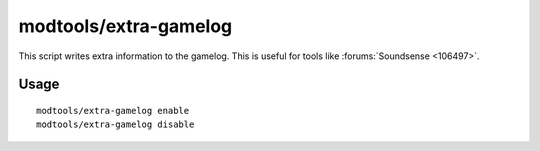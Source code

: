 
modtools/extra-gamelog
======================

.. dfhack-tool::
    :summary: todo.
    :tags: dev


This script writes extra information to the gamelog.
This is useful for tools like :forums:`Soundsense <106497>`.

Usage
-----

::

    modtools/extra-gamelog enable
    modtools/extra-gamelog disable
